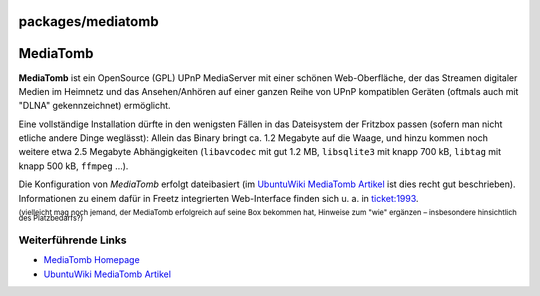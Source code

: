 packages/mediatomb
==================
.. _MediaTomb:

MediaTomb
=========

**MediaTomb** ist ein OpenSource (GPL) UPnP MediaServer mit einer
schönen Web-Oberfläche, der das Streamen digitaler Medien im Heimnetz
und das Ansehen/Anhören auf einer ganzen Reihe von UPnP kompatiblen
Geräten (oftmals auch mit "DLNA" gekennzeichnet) ermöglicht.

Eine vollständige Installation dürfte in den wenigsten Fällen in das
Dateisystem der Fritzbox passen (sofern man nicht etliche andere Dinge
weglässt): Allein das Binary bringt ca. 1.2 Megabyte auf die Waage, und
hinzu kommen noch weitere etwa 2.5 Megabyte Abhängigkeiten
(``libavcodec`` mit gut 1.2 MB, ``libsqlite3`` mit knapp 700 kB,
``libtag`` mit knapp 500 kB, ``ffmpeg`` …).

Die Konfiguration von *MediaTomb* erfolgt dateibasiert (im `​UbuntuWiki
MediaTomb Artikel <http://wiki.ubuntuusers.de/Mediatomb>`__ ist dies
recht gut beschrieben). Informationen zu einem dafür in Freetz
integrierten Web-Interface finden sich u. a. in
`ticket:1993 </ticket/1993>`__.

:sup:`(vielleicht mag noch jemand, der MediaTomb erfolgreich auf seine
Box bekommen hat, Hinweise zum "wie" ergänzen – insbesondere
hinsichtlich des Platzbedarfs?)`

.. _WeiterführendeLinks:

Weiterführende Links
--------------------

-  `​MediaTomb Homepage <http://mediatomb.cc/>`__
-  `​UbuntuWiki MediaTomb
   Artikel <http://wiki.ubuntuusers.de/Mediatomb>`__
